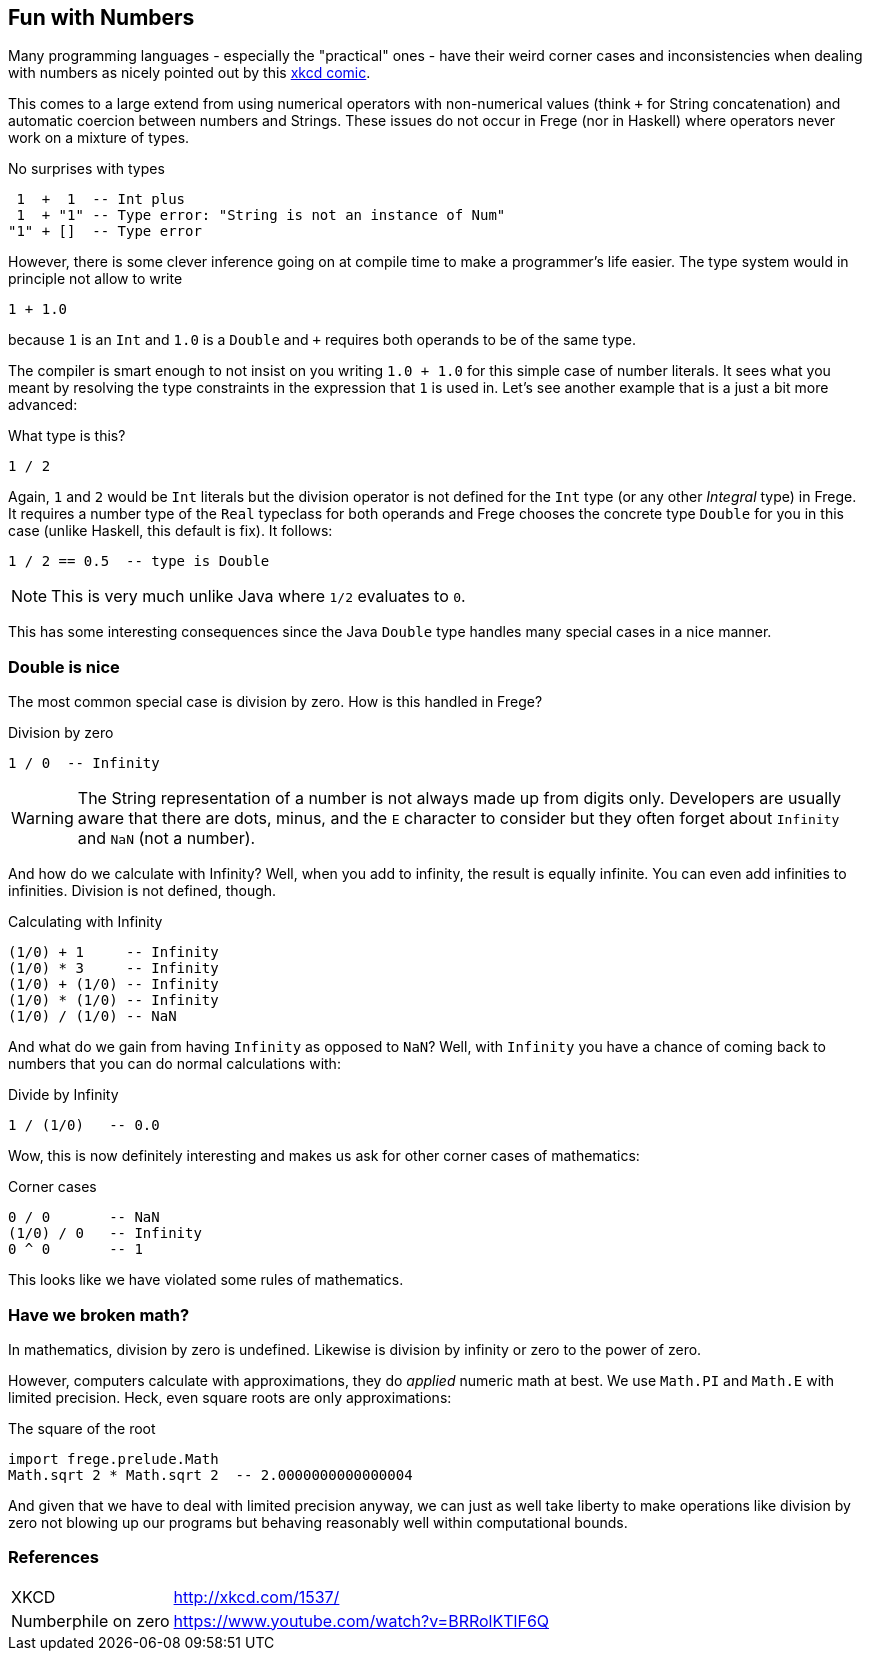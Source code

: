 
[[what]]

== Fun with Numbers

Many programming languages - especially the "practical" ones - have their weird
corner cases and inconsistencies when dealing with numbers as nicely pointed out by
this http://xkcd.com/1537/[xkcd comic].

This comes to a large extend from using numerical operators with non-numerical values
(think `+` for String concatenation) and automatic coercion
between numbers and Strings. These issues do not occur in Frege (nor in Haskell) where
operators never work on a mixture of types.

.No surprises with types
----
 1  +  1  -- Int plus
 1  + "1" -- Type error: "String is not an instance of Num"
"1" + []  -- Type error
----

However, there is some clever inference going on at compile time to make a
programmer's life easier. The type system would in principle not allow to
write

----
1 + 1.0
----
because `1` is an `Int` and `1.0` is a `Double` and `+` requires both operands
to be of the same type.

The compiler is smart enough to not insist on you writing `1.0 + 1.0` for this
simple case of number literals. It sees what you meant by resolving the
type constraints in the expression that `1` is used in.
Let's see another example that is a just a bit more advanced:

.What type is this?
----
1 / 2
----

Again, `1` and `2` would be `Int` literals but the division operator is not
defined for the `Int` type (or any other _Integral_ type) in Frege.
It requires a number type of the `Real`
typeclass for both operands and Frege chooses the concrete type `Double`
for you in this case (unlike Haskell, this default is fix).
It follows:

----
1 / 2 == 0.5  -- type is Double
----

[NOTE]
This is very much unlike Java where `1/2` evaluates to `0`.

This has some interesting consequences since the Java `Double` type
handles many special cases in a nice manner.

=== Double is nice

The most common special case is division by zero. How is this handled in Frege?

.Division by zero
----
1 / 0  -- Infinity
----

[WARNING]
The String representation of a number is not always made up from
digits only. Developers are usually aware that there are dots, minus, and the `E` character
to consider but they often forget about `Infinity` and `NaN` (not a number).

And how do we calculate with Infinity? Well, when you add to infinity,
the result is equally infinite. You can even add infinities to infinities.
Division is not defined, though.

.Calculating with Infinity
----
(1/0) + 1     -- Infinity
(1/0) * 3     -- Infinity
(1/0) + (1/0) -- Infinity
(1/0) * (1/0) -- Infinity
(1/0) / (1/0) -- NaN
----

And what do we gain from having `Infinity` as opposed to `NaN`?
Well, with `Infinity` you have a chance of coming back to numbers that you
can do normal calculations with:

.Divide by Infinity
----
1 / (1/0)   -- 0.0
----

Wow, this is now definitely interesting and makes us ask for other
corner cases of mathematics:

.Corner cases
----
0 / 0       -- NaN
(1/0) / 0   -- Infinity
0 ^ 0       -- 1
----

This looks like we have violated some rules of mathematics.

=== Have we broken math?

In mathematics, division by zero is undefined. Likewise is
division by infinity or zero to the power of zero.

However, computers calculate with approximations, they do _applied_ numeric math at best.
We use `Math.PI` and `Math.E` with limited precision. Heck, even square roots are only
approximations:

.The square of the root
----
import frege.prelude.Math
Math.sqrt 2 * Math.sqrt 2  -- 2.0000000000000004
----

And given that we have to deal with limited precision anyway, we can just as well
take liberty to make operations like division by zero not blowing up our programs
but behaving reasonably well within computational bounds.

=== References
[horizontal]
XKCD::
http://xkcd.com/1537/

Numberphile on zero::
https://www.youtube.com/watch?v=BRRolKTlF6Q
